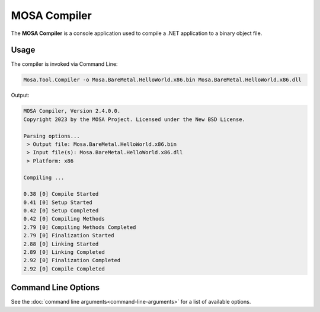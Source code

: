 #############
MOSA Compiler
#############

The **MOSA Compiler** is a console application used to compile a .NET application to a binary object file.

Usage
-----

The compiler is invoked via Command Line:

.. code-block:: console

	Mosa.Tool.Compiler -o Mosa.BareMetal.HelloWorld.x86.bin Mosa.BareMetal.HelloWorld.x86.dll

Output:

.. code-block:: console

	MOSA Compiler, Version 2.4.0.0.
	Copyright 2023 by the MOSA Project. Licensed under the New BSD License.

	Parsing options...
	 > Output file: Mosa.BareMetal.HelloWorld.x86.bin
	 > Input file(s): Mosa.BareMetal.HelloWorld.x86.dll
	 > Platform: x86

	Compiling ...

	0.38 [0] Compile Started
	0.41 [0] Setup Started
	0.42 [0] Setup Completed
	0.42 [0] Compiling Methods
	2.79 [0] Compiling Methods Completed
	2.79 [0] Finalization Started
	2.88 [0] Linking Started
	2.89 [0] Linking Completed
	2.92 [0] Finalization Completed
	2.92 [0] Compile Completed

Command Line Options
--------------------

See the :doc:`command line arguments<command-line-arguments>` for a list of available options.

